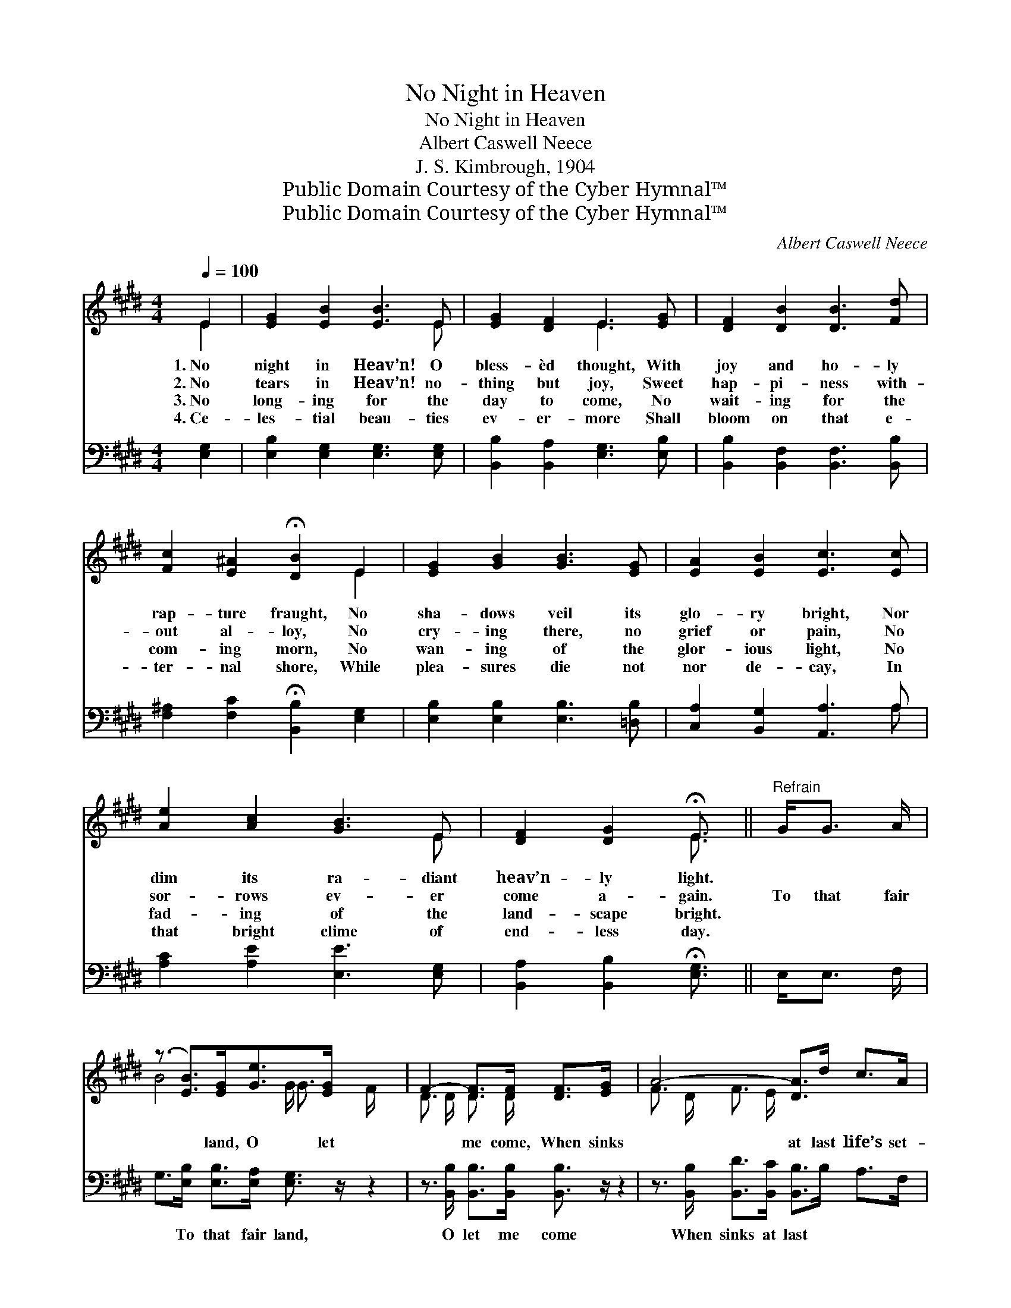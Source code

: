 X:1
T:No Night in Heaven
T: No Night in Heaven
T:Albert Caswell Neece
T:J. S. Kimbrough, 1904
T:Public Domain Courtesy of the Cyber Hymnal™
T:Public Domain Courtesy of the Cyber Hymnal™
C:Albert Caswell Neece
Z:Public Domain
Z:Courtesy of the Cyber Hymnal™
%%score ( 1 2 ) ( 3 4 )
L:1/8
Q:1/4=100
M:4/4
K:E
V:1 treble 
V:2 treble 
V:3 bass 
V:4 bass 
V:1
 E2 | [EG]2 [EB]2 [EB]3 E | [EG]2 [DF]2 E3 [EG] | [DF]2 [DB]2 [DB]3 [Fd] | %4
w: 1.~No|night in Heav’n! O|bless- èd thought, With|joy and ho- ly|
w: 2.~No|tears in Heav’n! no-|thing but joy, Sweet|hap- pi- ness with-|
w: 3.~No|long- ing for the|day to come, No|wait- ing for the|
w: 4.~Ce-|les- tial beau- ties|ev- er- more Shall|bloom on that e-|
 [Fc]2 [E^A]2 !fermata![DB]2 E2 | [EG]2 [GB]2 [GB]3 [EG] | [EA]2 [EB]2 [Ec]3 [Ec] | %7
w: rap- ture fraught, No|sha- dows veil its|glo- ry bright, Nor|
w: out al- loy, No|cry- ing there, no|grief or pain, No|
w: com- ing morn, No|wan- ing of the|glor- ious light, No|
w: ter- nal shore, While|plea- sures die not|nor de- cay, In|
 [Ae]2 [Ac]2 [GB]3 E | [DF]2 [DG]2 !fermata!E3/2 ||"^Refrain" G<G A/ | %10
w: dim its ra- diant|heav’n- ly light.||
w: sor- rows ev- er|come a- gain.|To that fair|
w: fad- ing of the|land- scape bright.||
w: that bright clime of|end- less day.||
 (z3/2 [EB]>)[EG][Ge]>[EG] x5/2 | F2- [DF]>[DF] [DF]>[EG] x2 | A4- [DA]>d c>A | %13
w: |||
w: * land, O let|* me come, When sinks|* at last life’s set-|
w: |||
w: |||
 z3/2 [EG]>[GB][GB]>[EG] x5/2 | e4- | [Ge]>[EG] [FA]>[GB] | [Ac]4- [Ac]>[Ac] [Ae]>[Ac] | %17
w: ||||
w: * ting sun, And||* hope in glad|fru- * i- tion blest,|
w: ||||
w: ||||
 [GB]3 E [DF]2 [DG]2 | E6 |] %19
w: ||
w: Shall end in ev-|er-|
w: ||
w: ||
V:2
 E2 | x7 E | x4 E3 x | x8 | x6 E2 | x8 | x8 | x7 E | x4 E3/2 || x5/2 | B4- G/ G3/2 F/ x3/2 | %11
 D3/2 D/ D3/2 D/ x4 | F3/2 D/ F3/2 E/ x4 | G4- E/ E3/2 E/ x3/2 | G>G A>A | x4 | x8 | x3 E x4 | %18
 E6 |] %19
V:3
 [E,G,]2 | [E,B,]2 [E,G,]2 [E,G,]3 [E,G,] | [B,,B,]2 [B,,A,]2 [E,G,]3 [E,B,] | %3
w: ~|~ ~ ~ ~|~ ~ ~ ~|
 [B,,B,]2 [B,,F,]2 [B,,F,]3 [B,,B,] | [F,^A,]2 [F,C]2 !fermata![B,,B,]2 [E,G,]2 | %5
w: ~ ~ ~ ~|~ ~ ~ ~|
 [E,B,]2 [E,B,]2 [E,B,]3 [=D,B,] | [C,A,]2 [B,,G,]2 [A,,A,]3 A, | [A,C]2 [A,E]2 [E,E]3 [E,G,] | %8
w: ~ ~ ~ ~|~ ~ ~ ~|~ ~ ~ ~|
 [B,,A,]2 [B,,B,]2 !fermata![E,G,]3/2 || E,<E, F,/ | G,>[E,B,] [E,B,]>[E,A,] [E,G,]3/2 z/ z2 | %11
w: ~ ~ ~|~ ~ ~|~ To that fair land,|
 z3/2 [B,,B,]/ [B,,B,]>[B,,B,] [B,,B,]3/2 z/ z2 | z3/2 [B,,B,]/ [B,,D]>[B,,C] [B,,B,]>B, A,>F, | %13
w: O let me come|When sinks at last ~ ~ ~|
 E,>[E,B,] [E,B,]>[E,B,] [E,B,]3/2 z/ z2 | z3/2 [E,B,]/ [E,C]>[E,=C] | [E,B,]3/2 z/ z2 | %16
w: ~ life’s set- ting sun,|And hope in|glad|
 z3/2 [A,E]/ [A,E]>[A,E] [A,E]>[A,E] [A,C]>[A,E] | [E,E]3 [E,G,] [B,,A,]2 [B,,B,]2 | [E,G,]6 |] %19
w: fru- i- tion blest, * * *|||
V:4
 x2 | x8 | x8 | x8 | x8 | x8 | x7 A, | x8 | x11/2 || x5/2 | x8 | x8 | x8 | x8 | x4 | x4 | x8 | x8 | %18
 x6 |] %19

